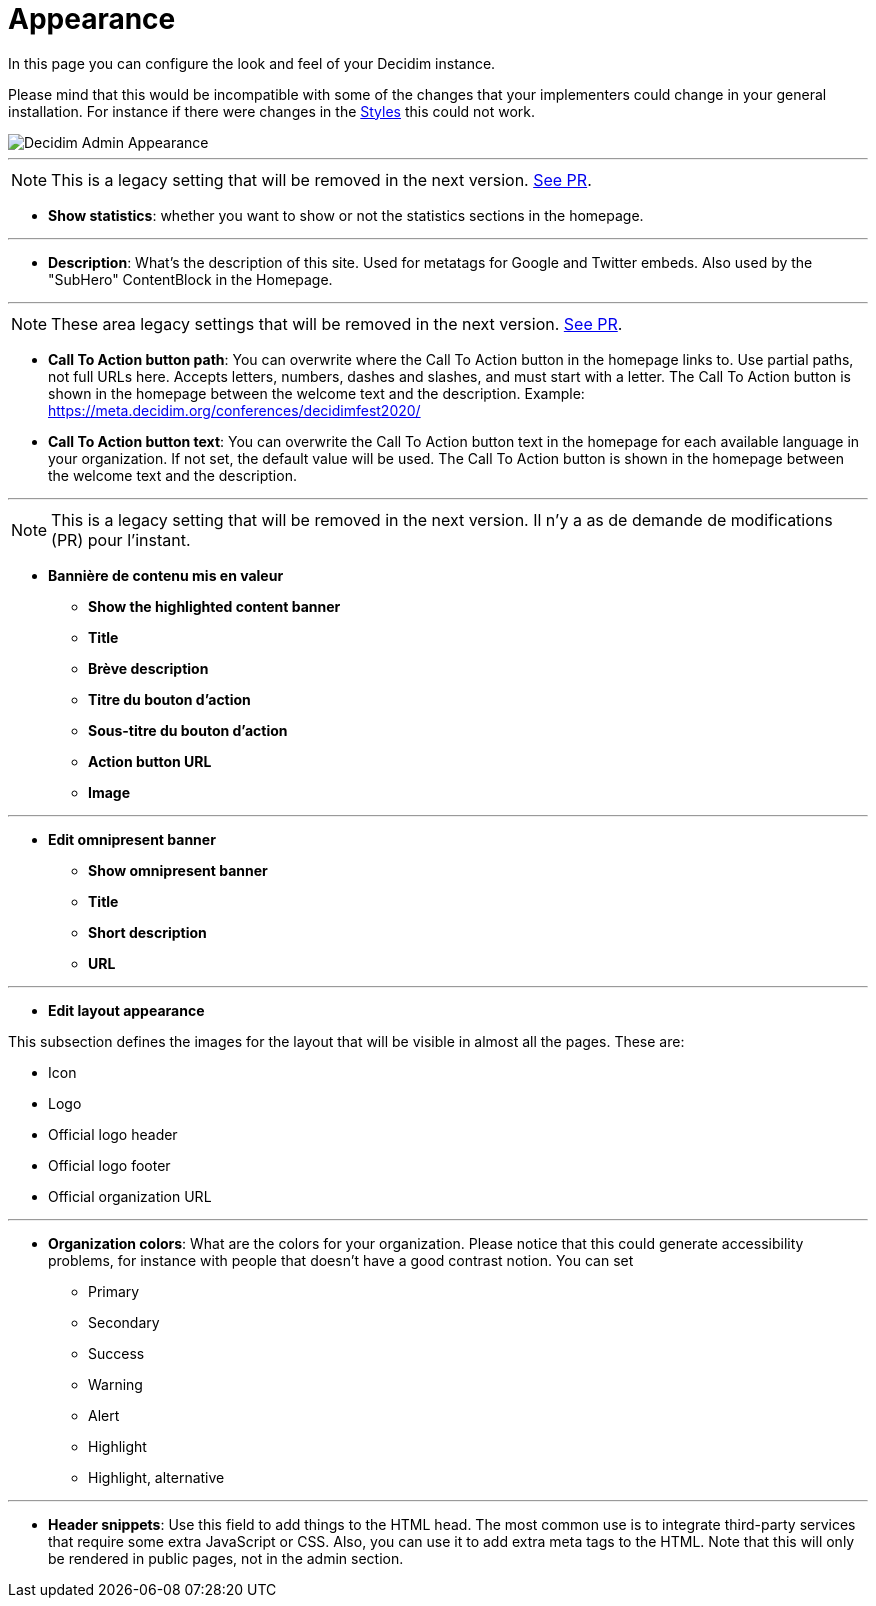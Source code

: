 = Appearance

In this page you can configure the look and feel of your Decidim instance.

Please mind that this would be incompatible with some of the changes that your implementers could change in your general installation. For instance if there were changes in the xref:customize:styles.adoc[Styles] this could not work.

image::admin_appearance.png[Decidim Admin Appearance]

---

NOTE: This is a legacy setting that will be removed in the next version. https://github.com/decidim/decidim/pull/6575[See PR].

* **Show statistics**: whether you want to show or not the statistics sections in the homepage.

---

* **Description**: What's the description of this site. Used for metatags for Google and Twitter embeds. Also used by the "SubHero" ContentBlock in the Homepage.

---

NOTE: These area legacy settings that will be removed in the next version. https://github.com/decidim/decidim/pull/6284[See PR].

* **Call To Action button path**: You can overwrite where the Call To Action button in the homepage links to. Use partial paths, not full URLs here. Accepts letters, numbers, dashes and slashes, and must start with a letter. The Call To Action button is shown in the homepage between the welcome text and the description. Example: https://meta.decidim.org/conferences/decidimfest2020/
* **Call To Action button text**:  You can overwrite the Call To Action button text in the homepage for each available language in your organization. If not set, the default value will be used. The Call To Action button is shown in the homepage between the welcome text and the description.

---

NOTE: This is a legacy setting that will be removed in the next version. Il n'y a as de demande de modifications (PR) pour l'instant.

* **Bannière de contenu mis en valeur**
** *Show the highlighted content banner*
** *Title*
** *Brève description*
** *Titre du bouton d'action*
** *Sous-titre du bouton d'action*
** *Action button URL*
** *Image*

---

* *Edit omnipresent banner*
** **Show omnipresent banner**
** **Title**
** **Short description**
** **URL**

---

* **Edit layout appearance**

This subsection defines the images for the layout that will be visible in almost all the pages. These are:

** Icon
** Logo
** Official logo header
** Official logo footer
** Official organization URL

// TODO: Add examples

---

* **Organization colors**: What are the colors for your organization. Please notice that this could generate accessibility problems, for instance with people that doesn't have a good contrast notion. You can set
** Primary
** Secondary
** Success
** Warning
** Alert
** Highlight
** Highlight, alternative

// TODO: Add examples

---

* **Header snippets**: Use this field to add things to the HTML head. The most common use is to integrate third-party services that require some extra JavaScript or CSS. Also, you can use it to add extra meta tags to the HTML. Note that this will only be rendered in public pages, not in the admin section.

// TODO: reference to HTML snippet setting